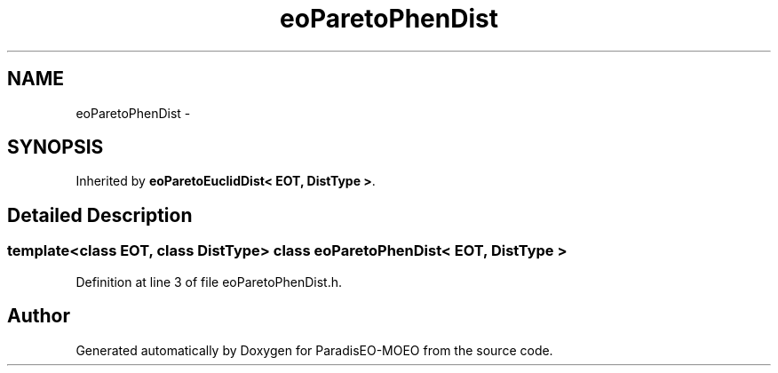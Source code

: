 .TH "eoParetoPhenDist" 3 "22 Dec 2006" "Version 0.1" "ParadisEO-MOEO" \" -*- nroff -*-
.ad l
.nh
.SH NAME
eoParetoPhenDist \- 
.SH SYNOPSIS
.br
.PP
Inherited by \fBeoParetoEuclidDist< EOT, DistType >\fP.
.PP
.SH "Detailed Description"
.PP 

.SS "template<class EOT, class DistType> class eoParetoPhenDist< EOT, DistType >"

.PP
Definition at line 3 of file eoParetoPhenDist.h.

.SH "Author"
.PP 
Generated automatically by Doxygen for ParadisEO-MOEO from the source code.
